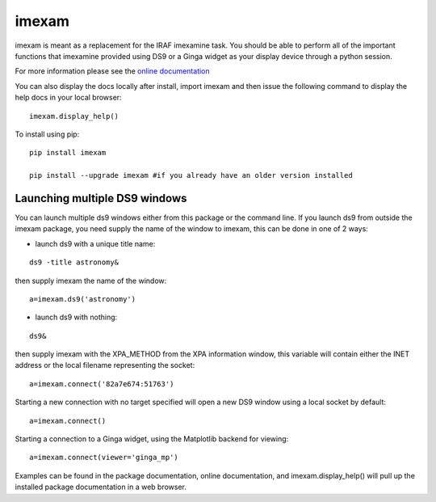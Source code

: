 imexam
======

imexam is meant as a replacement for the IRAF imexamine task. You should be able to perform all of the important functions that imexamine provided using DS9 or a Ginga widget as your display device through a python session.

For more information please see the `online documentation <http://imexam.readthedocs.org/en/latest/imexam/index.html>`_

You can also display the docs locally after install, import imexam and then issue the following command to display the help docs in your local browser: 

::

    imexam.display_help()

To install using pip:

::

    pip install imexam
    
    pip install --upgrade imexam #if you already have an older version installed
    
    
Launching multiple DS9 windows
------------------------------

You can launch multiple ds9 windows either from this package or the command line. 
If you launch ds9 from outside the imexam package, you need supply the name of the window to imexam, this can be done in one of 2 ways:

* launch ds9 with a unique title name:    

::
    
    ds9 -title astronomy&   

then supply imexam the name of the window:

::

    a=imexam.ds9('astronomy')

* launch ds9 with nothing:   

::
    
    ds9&  

then supply imexam with the XPA_METHOD from the XPA information window, this variable will
contain either the INET address or the local filename representing the socket: 

::

    a=imexam.connect('82a7e674:51763')


Starting a new connection with no target specified will open a new DS9 window using a local socket by default:

::

    a=imexam.connect()


Starting a connection to a Ginga widget, using the Matplotlib backend for viewing:

::

    a=imexam.connect(viewer='ginga_mp')


Examples can be found in the package documentation, online documentation, and imexam.display_help() will pull up the installed package documentation in a web browser.

